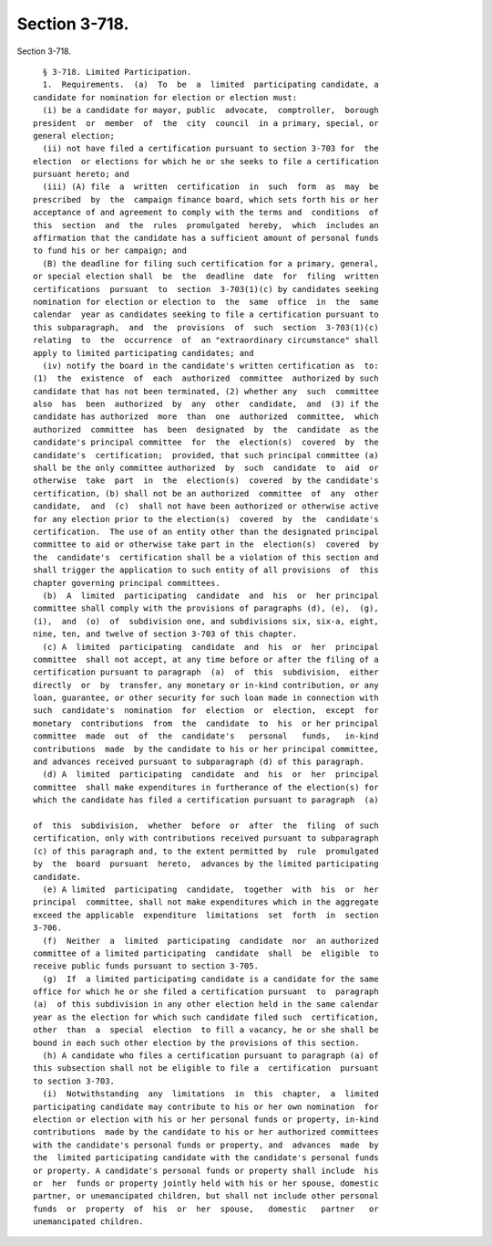 Section 3-718.
==============

Section 3-718. ::    
        
     
        § 3-718. Limited Participation.
        1.  Requirements.  (a)  To  be  a  limited  participating candidate, a
      candidate for nomination for election or election must:
        (i) be a candidate for mayor, public  advocate,  comptroller,  borough
      president  or  member  of  the  city  council  in a primary, special, or
      general election;
        (ii) not have filed a certification pursuant to section 3-703 for  the
      election  or elections for which he or she seeks to file a certification
      pursuant hereto; and
        (iii) (A) file  a  written  certification  in  such  form  as  may  be
      prescribed  by  the  campaign finance board, which sets forth his or her
      acceptance of and agreement to comply with the terms and  conditions  of
      this  section  and  the  rules  promulgated  hereby,  which  includes an
      affirmation that the candidate has a sufficient amount of personal funds
      to fund his or her campaign; and
        (B) the deadline for filing such certification for a primary, general,
      or special election shall  be  the  deadline  date  for  filing  written
      certifications  pursuant  to  section  3-703(1)(c) by candidates seeking
      nomination for election or election to  the  same  office  in  the  same
      calendar  year as candidates seeking to file a certification pursuant to
      this subparagraph,  and  the  provisions  of  such  section  3-703(1)(c)
      relating  to  the  occurrence  of  an "extraordinary circumstance" shall
      apply to limited participating candidates; and
        (iv) notify the board in the candidate's written certification as  to:
      (1)  the  existence  of  each  authorized  committee  authorized by such
      candidate that has not been terminated, (2) whether any  such  committee
      also  has  been  authorized  by  any  other  candidate,  and  (3) if the
      candidate has authorized  more  than  one  authorized  committee,  which
      authorized  committee  has  been  designated  by  the  candidate  as the
      candidate's principal committee  for  the  election(s)  covered  by  the
      candidate's  certification;  provided, that such principal committee (a)
      shall be the only committee authorized  by  such  candidate  to  aid  or
      otherwise  take  part  in  the  election(s)  covered  by the candidate's
      certification, (b) shall not be an authorized  committee  of  any  other
      candidate,  and  (c)  shall not have been authorized or otherwise active
      for any election prior to the election(s)  covered  by  the  candidate's
      certification.  The use of an entity other than the designated principal
      committee to aid or otherwise take part in the  election(s)  covered  by
      the  candidate's  certification shall be a violation of this section and
      shall trigger the application to such entity of all provisions  of  this
      chapter governing principal committees.
        (b)  A  limited  participating  candidate  and  his  or  her principal
      committee shall comply with the provisions of paragraphs (d), (e),  (g),
      (i),  and  (o)  of  subdivision one, and subdivisions six, six-a, eight,
      nine, ten, and twelve of section 3-703 of this chapter.
        (c) A  limited  participating  candidate  and  his  or  her  principal
      committee  shall not accept, at any time before or after the filing of a
      certification pursuant to paragraph  (a)  of  this  subdivision,  either
      directly  or  by  transfer, any monetary or in-kind contribution, or any
      loan, guarantee, or other security for such loan made in connection with
      such  candidate's  nomination  for  election  or  election,  except  for
      monetary  contributions  from  the  candidate  to  his  or her principal
      committee  made  out  of  the  candidate's   personal   funds,   in-kind
      contributions  made  by the candidate to his or her principal committee,
      and advances received pursuant to subparagraph (d) of this paragraph.
        (d) A  limited  participating  candidate  and  his  or  her  principal
      committee  shall make expenditures in furtherance of the election(s) for
      which the candidate has filed a certification pursuant to paragraph  (a)
    
      of  this  subdivision,  whether  before  or  after  the  filing  of such
      certification, only with contributions received pursuant to subparagraph
      (c) of this paragraph and, to the extent permitted by  rule  promulgated
      by  the  board  pursuant  hereto,  advances by the limited participating
      candidate.
        (e) A limited  participating  candidate,  together  with  his  or  her
      principal  committee, shall not make expenditures which in the aggregate
      exceed the applicable  expenditure  limitations  set  forth  in  section
      3-706.
        (f)  Neither  a  limited  participating  candidate  nor  an authorized
      committee of a limited participating  candidate  shall  be  eligible  to
      receive public funds pursuant to section 3-705.
        (g)  If  a limited participating candidate is a candidate for the same
      office for which he or she filed a certification pursuant  to  paragraph
      (a)  of this subdivision in any other election held in the same calendar
      year as the election for which such candidate filed such  certification,
      other  than  a  special  election  to fill a vacancy, he or she shall be
      bound in each such other election by the provisions of this section.
        (h) A candidate who files a certification pursuant to paragraph (a) of
      this subsection shall not be eligible to file a  certification  pursuant
      to section 3-703.
        (i)  Notwithstanding  any  limitations  in  this  chapter,  a  limited
      participating candidate may contribute to his or her own nomination  for
      election or election with his or her personal funds or property, in-kind
      contributions  made by the candidate to his or her authorized committees
      with the candidate's personal funds or property, and  advances  made  by
      the  limited participating candidate with the candidate's personal funds
      or property. A candidate's personal funds or property shall include  his
      or  her  funds or property jointly held with his or her spouse, domestic
      partner, or unemancipated children, but shall not include other personal
      funds  or  property  of  his  or  her  spouse,   domestic   partner   or
      unemancipated children.
    
    
    
    
    
    
    